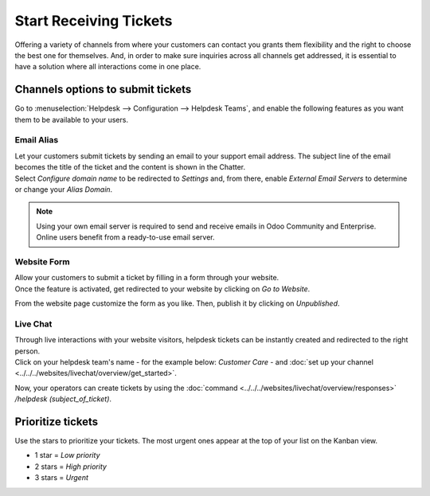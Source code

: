 =======================
Start Receiving Tickets
=======================

Offering a variety of channels from where your customers can contact you grants them flexibility
and the right to choose the best one for themselves. And, in order to make sure inquiries across
all channels get addressed, it is essential to have a solution where all interactions come in one
place.

Channels options to submit tickets
==================================

Go to :menuselection:`Helpdesk --> Configuration --> Helpdesk Teams`, and enable the following
features as you want them to be available to your users.

.. image:: media/channels_options.png
   :align: center
   :alt: View of a helpdesk teams setting page emphasizing the channels options in Odoo Helpdesk

Email Alias
-----------

| Let your customers submit tickets by sending an email to your support email address. The subject
  line of the email becomes the title of the ticket and the content is shown in the Chatter.
| Select *Configure domain name* to be redirected to *Settings* and, from there, enable *External
  Email Servers* to determine or change your *Alias Domain*.

.. image:: media/channels_emailalias.png
   :align: center
   :height: 250
   :alt: View of the settings page of a helpdesk team emphasizing the email alias feature
         in Odoo Helpdesk

.. note::
   Using your own email server is required to send and receive emails in Odoo Community and
   Enterprise. Online users benefit from a ready-to-use email server.

Website Form
------------

| Allow your customers to submit a ticket by filling in a form through your website.
| Once the feature is activated, get redirected to your website by clicking on *Go to Website*.

.. image:: media/go_to_website.png
   :align: center
   :alt: View of the settings page of a helpdesk team emphasizing the Go to Website button in
         Odoo Helpdesk

From the website page customize the form as you like. Then, publish it by clicking on *Unpublished*.

.. image:: media/submit_a_ticket_form.png
   :align: center
   :alt: View of the website form to submit a ticket for Odoo Helpdesk

Live Chat
---------

| Through live interactions with your website visitors, helpdesk tickets can be instantly created
  and redirected to the right person.
| Click on your helpdesk team's name - for the example below: *Customer Care* -
  and :doc:`set up your channel <../../../websites/livechat/overview/get_started>`.

.. image:: media/live_chat.png
   :align: center
   :alt: View of the settings page of a helpdesk team emphasizing the live chat features and links
         in Odoo Helpdesk

Now, your operators can create tickets by using the
:doc:`command <../../../websites/livechat/overview/responses>` */helpdesk (subject_of_ticket)*.

Prioritize tickets
==================

Use the stars to prioritize your tickets. The most urgent ones appear at the top of your list on
the Kanban view.

- 1 star = *Low priority*
- 2 stars = *High priority*
- 3 stars = *Urgent*

.. image:: media/kanban_view_prioritize.png
   :align: center
   :height: 330
   :alt: View of a team’s kanban view and the prioritized tasks in Odoo Helpdesk

.. seealso::
   - :doc:`sla`
   - :doc:`../advanced/close_tickets`
   - :doc:`../../../productivity/discuss/advanced/email_servers`
